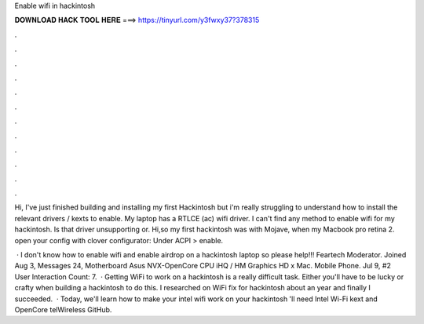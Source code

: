 Enable wifi in hackintosh



𝐃𝐎𝐖𝐍𝐋𝐎𝐀𝐃 𝐇𝐀𝐂𝐊 𝐓𝐎𝐎𝐋 𝐇𝐄𝐑𝐄 ===> https://tinyurl.com/y3fwxy37?378315



.



.



.



.



.



.



.



.



.



.



.



.

Hi, I've just finished building and installing my first Hackintosh but i'm really struggling to understand how to install the relevant drivers / kexts to enable. My laptop has a RTLCE (ac) wifi driver. I can't find any method to enable wifi for my hackintosh. Is that driver unsupporting or. Hi,so my first hackintosh was with Mojave, when my Macbook pro retina 2. open your config with clover configurator: Under ACPI > enable.

 · I don't know how to enable wifi and enable airdrop on a hackintosh laptop so please help!!! Feartech Moderator. Joined Aug 3, Messages 24, Motherboard Asus NVX-OpenCore CPU iHQ / HM Graphics HD x Mac. Mobile Phone. Jul 9, #2 User Interaction Count: 7.  · Getting WiFi to work on a hackintosh is a really difficult task. Either you'll have to be lucky or crafty when building a hackintosh to do this. I researched on WiFi fix for hackintosh about an year and finally I succeeded.  · Today, we'll learn how to make your intel wifi work on your hackintosh 'll need Intel Wi-Fi kext and OpenCore telWireless GitHub.
